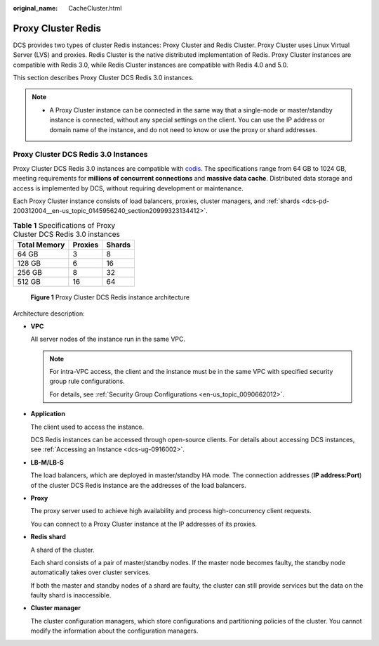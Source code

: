 :original_name: CacheCluster.html

.. _CacheCluster:

Proxy Cluster Redis
===================

DCS provides two types of cluster Redis instances: Proxy Cluster and Redis Cluster. Proxy Cluster uses Linux Virtual Server (LVS) and proxies. Redis Cluster is the native distributed implementation of Redis. Proxy Cluster instances are compatible with Redis 3.0, while Redis Cluster instances are compatible with Redis 4.0 and 5.0.

This section describes Proxy Cluster DCS Redis 3.0 instances.

.. note::

   -  A Proxy Cluster instance can be connected in the same way that a single-node or master/standby instance is connected, without any special settings on the client. You can use the IP address or domain name of the instance, and do not need to know or use the proxy or shard addresses.

Proxy Cluster DCS Redis 3.0 Instances
-------------------------------------

Proxy Cluster DCS Redis 3.0 instances are compatible with `codis <https://github.com/CodisLabs/codis>`__. The specifications range from 64 GB to 1024 GB, meeting requirements for **millions of concurrent connections** and **massive data cache**. Distributed data storage and access is implemented by DCS, without requiring development or maintenance.

Each Proxy Cluster instance consists of load balancers, proxies, cluster managers, and :ref:`shards <dcs-pd-200312004__en-us_topic_0145956240_section20999323134412>`.

.. table:: **Table 1** Specifications of Proxy Cluster DCS Redis 3.0 instances

   ============ ======= ======
   Total Memory Proxies Shards
   ============ ======= ======
   64 GB        3       8
   128 GB       6       16
   256 GB       8       32
   512 GB       16      64
   ============ ======= ======


.. figure:: /_static/images/en-us_image_0296786822.png
   :alt: **Figure 1** Proxy Cluster DCS Redis instance architecture

   **Figure 1** Proxy Cluster DCS Redis instance architecture

Architecture description:

-  **VPC**

   All server nodes of the instance run in the same VPC.

   .. note::

      For intra-VPC access, the client and the instance must be in the same VPC with specified security group rule configurations.

      For details, see :ref:`Security Group Configurations <en-us_topic_0090662012>`.

-  **Application**

   The client used to access the instance.

   DCS Redis instances can be accessed through open-source clients. For details about accessing DCS instances, see :ref:`Accessing an Instance <dcs-ug-0916002>`.

-  **LB-M/LB-S**

   The load balancers, which are deployed in master/standby HA mode. The connection addresses (**IP address:Port**) of the cluster DCS Redis instance are the addresses of the load balancers.

-  **Proxy**

   The proxy server used to achieve high availability and process high-concurrency client requests.

   You can connect to a Proxy Cluster instance at the IP addresses of its proxies.

-  **Redis shard**

   A shard of the cluster.

   Each shard consists of a pair of master/standby nodes. If the master node becomes faulty, the standby node automatically takes over cluster services.

   If both the master and standby nodes of a shard are faulty, the cluster can still provide services but the data on the faulty shard is inaccessible.

-  **Cluster manager**

   The cluster configuration managers, which store configurations and partitioning policies of the cluster. You cannot modify the information about the configuration managers.
